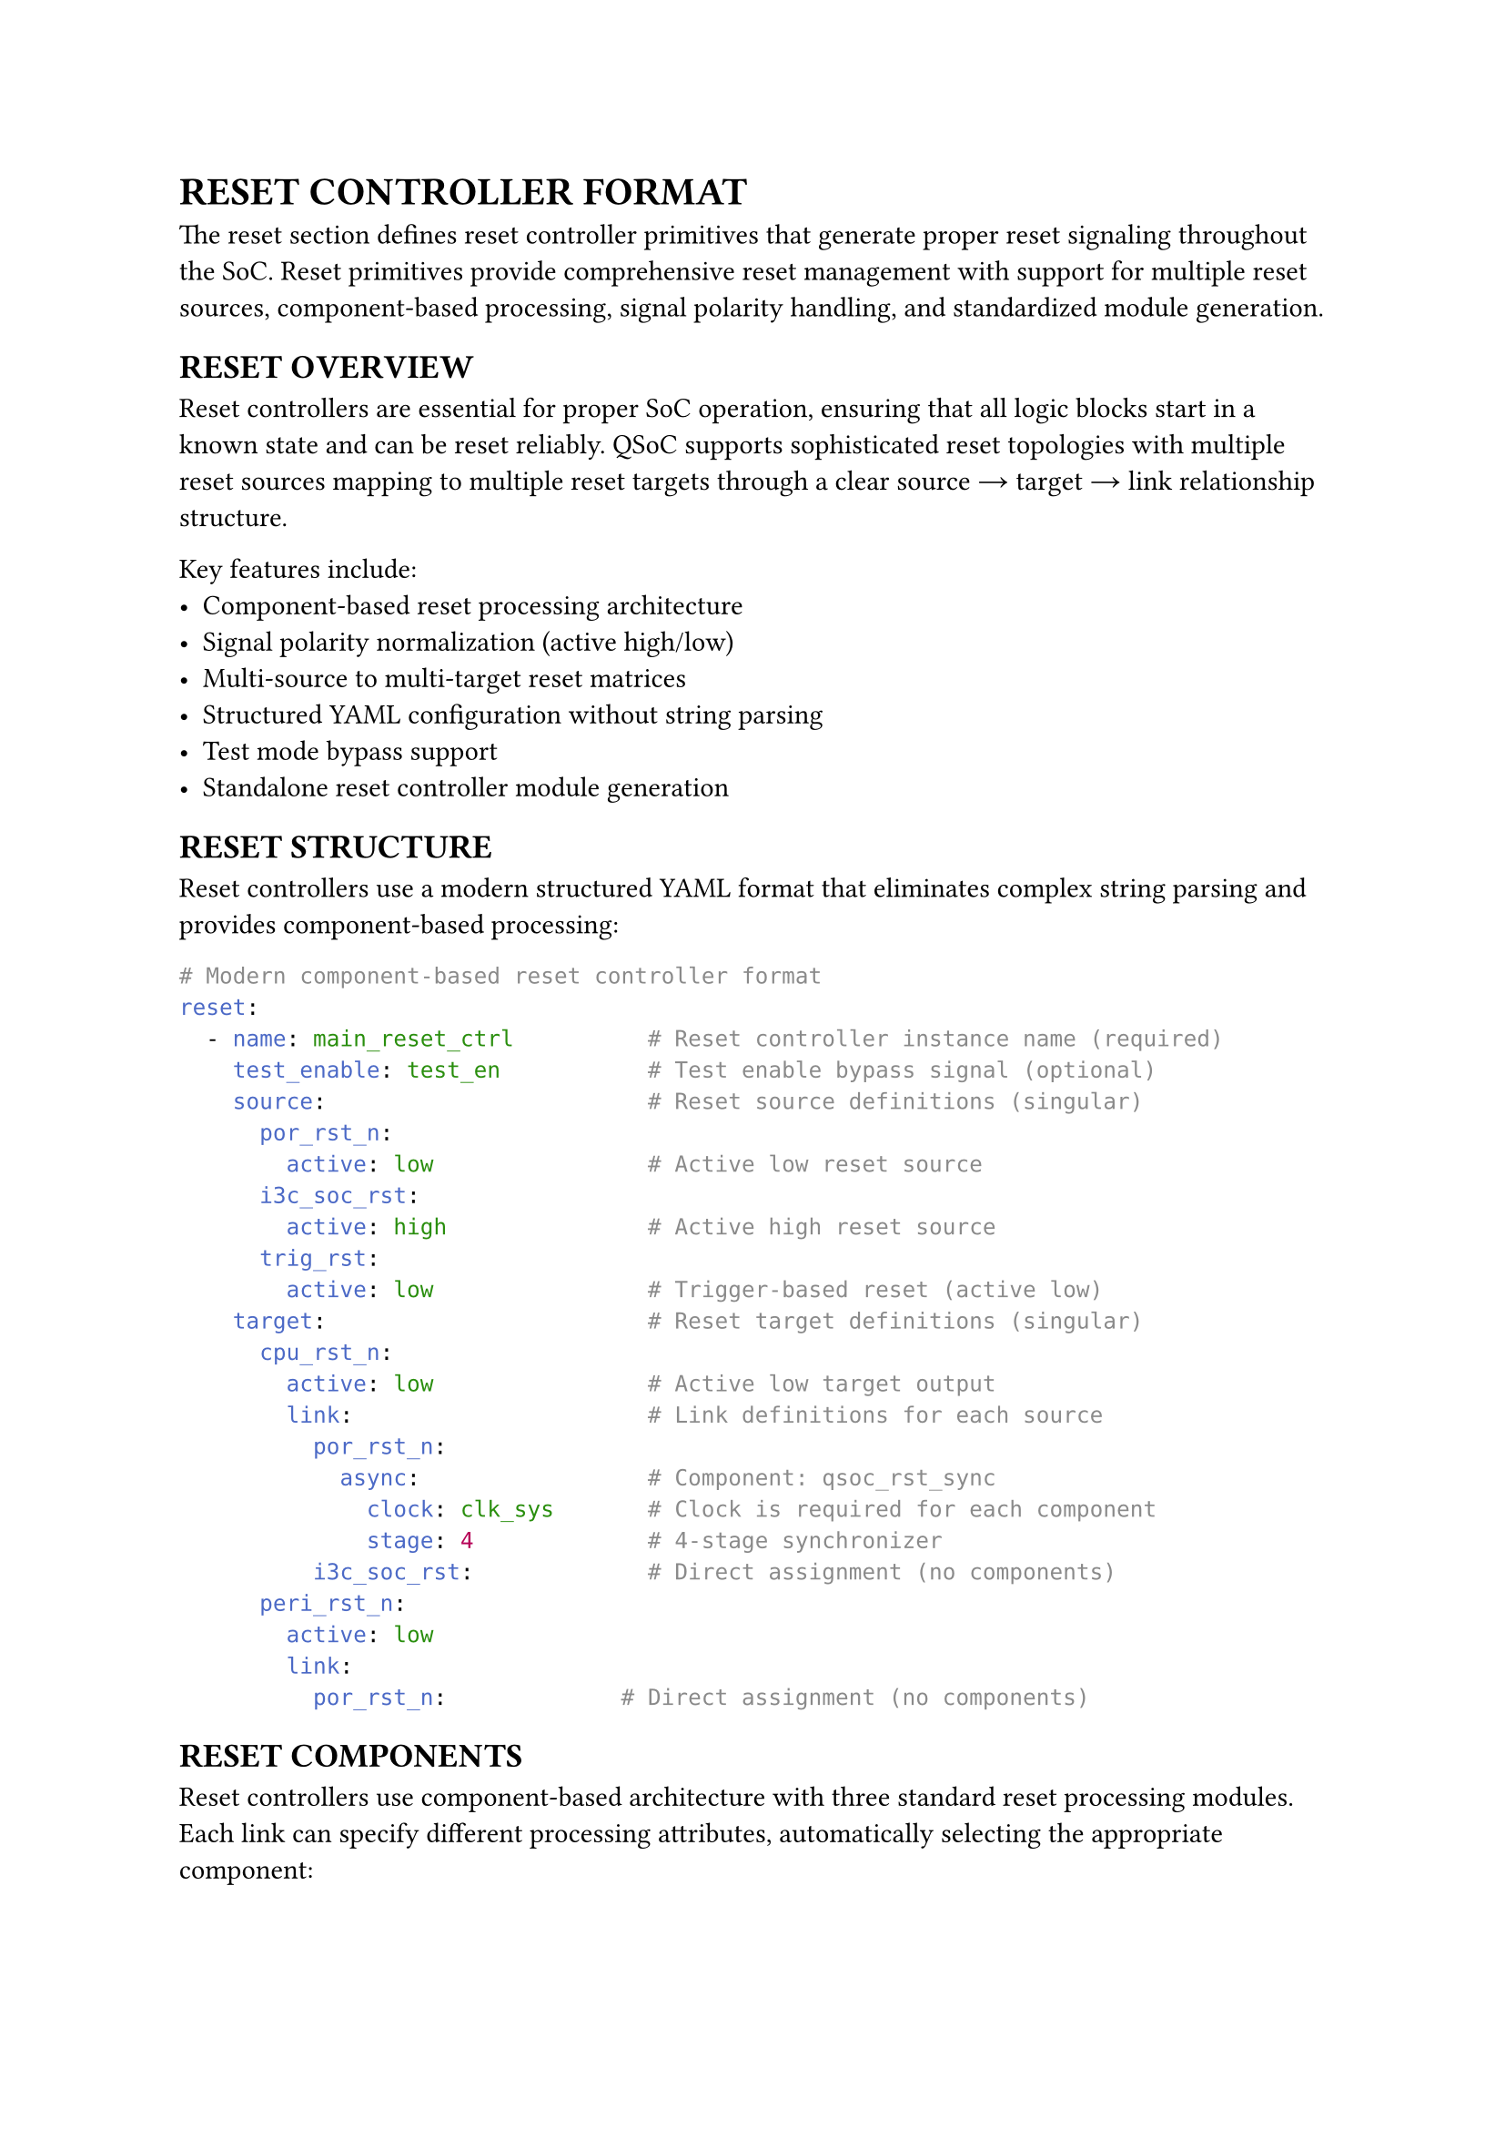 = RESET CONTROLLER FORMAT
<reset-format>
The reset section defines reset controller primitives that generate proper reset signaling throughout the SoC. Reset primitives provide comprehensive reset management with support for multiple reset sources, component-based processing, signal polarity handling, and standardized module generation.

== RESET OVERVIEW
<soc-net-reset-overview>
Reset controllers are essential for proper SoC operation, ensuring that all logic blocks start in a known state and can be reset reliably. QSoC supports sophisticated reset topologies with multiple reset sources mapping to multiple reset targets through a clear source → target → link relationship structure.

Key features include:
- Component-based reset processing architecture
- Signal polarity normalization (active high/low)
- Multi-source to multi-target reset matrices
- Structured YAML configuration without string parsing
- Test mode bypass support
- Standalone reset controller module generation

== RESET STRUCTURE
<soc-net-reset-structure>
Reset controllers use a modern structured YAML format that eliminates complex string parsing and provides component-based processing:

```yaml
# Modern component-based reset controller format
reset:
  - name: main_reset_ctrl          # Reset controller instance name (required)
    test_enable: test_en           # Test enable bypass signal (optional)
    source:                        # Reset source definitions (singular)
      por_rst_n:
        active: low                # Active low reset source
      i3c_soc_rst:
        active: high               # Active high reset source
      trig_rst:
        active: low                # Trigger-based reset (active low)
    target:                        # Reset target definitions (singular)
      cpu_rst_n:
        active: low                # Active low target output
        link:                      # Link definitions for each source
          por_rst_n:
            async:                 # Component: qsoc_rst_sync
              clock: clk_sys       # Clock is required for each component
              stage: 4             # 4-stage synchronizer
          i3c_soc_rst:             # Direct assignment (no components)
      peri_rst_n:
        active: low
        link:
          por_rst_n:             # Direct assignment (no components)
```

== RESET COMPONENTS
<soc-net-reset-components>
Reset controllers use component-based architecture with three standard reset processing modules. Each link can specify different processing attributes, automatically selecting the appropriate component:

=== qsoc_rst_sync - Asynchronous Reset Synchronizer
<soc-net-reset-sync>
Provides asynchronous assert, synchronous deassert functionality (active-low):
- Async assert when reset input becomes active
- Sync deassert after STAGE clocks when reset input becomes inactive
- Test bypass when test_enable=1
- Parameters: STAGE (>=2 recommended for metastability resolution)

Configuration:
```yaml
async:
  clock: clk_sys              # Required: clock for synchronization
  stage: 4                    # Number of synchronizer stages
```

=== qsoc_rst_pipe - Synchronous Reset Pipeline
<soc-net-reset-pipe>
Adds synchronous delay to reset release (active-low):
- Adds STAGE cycle release delay to a synchronous reset
- Test bypass when test_enable=1
- Parameters: STAGE (>=1)

Configuration:
```yaml
sync:
  clock: clk_sys              # Required: clock for pipeline
  stage: 3                    # Number of pipeline stages
```

=== qsoc_rst_count - Counter-based Reset Release
<soc-net-reset-count>
Provides counter-based reset timing (active-low):
- After rst_in_n deasserts, count CYCLE cycles then release
- Test bypass when test_enable=1
- Parameters: CYCLE (number of cycles before release)

Configuration:
```yaml
count:
  clock: clk_sys              # Required: clock for counter
  cycle: 255                  # Number of cycles to count
```

== RESET PROPERTIES
<soc-net-reset-properties>
Reset controller properties provide structured configuration:

#figure(
  align(center)[#table(
    columns: (0.2fr, 0.3fr, 0.5fr),
    align: (auto, left, left),
    table.header([Property], [Type], [Description]),
    table.hline(),
    [name], [String], [Reset controller instance name (required)],
    [test_enable], [String], [Test enable bypass signal (optional)],
    [reason], [Map], [Reset reason recording configuration block (optional)],
    [reason.clock],
    [String],
    [Always-on clock for recording logic (default: clk_32k). Generated as module input port.],
    [reason.output],
    [String],
    [Output bit vector bus name (default: reason). Generated as module output port.],
    [reason.valid],
    [String],
    [Valid signal name (default: reason_valid). Generated as module output port.],
    [reason.clear],
    [String],
    [Software clear signal name (optional). Generated as module input port if specified.],
    [reason.root_reset],
    [String],
    [Root reset signal name for async clear (required when reason recording enabled). Must exist in source list.],
    [source], [Map], [Reset source definitions with polarity (required)],
    [target], [Map], [Reset target definitions with links (required)],
  )],
  caption: [RESET CONTROLLER PROPERTIES],
  kind: table,
)

=== Source Properties
<soc-net-reset-source-properties>
Reset sources define input reset signals with structured polarity specification:

#figure(
  align(center)[#table(
    columns: (0.3fr, 0.7fr),
    align: (auto, left),
    table.header([Property], [Description]),
    table.hline(),
    [active],
    [Signal polarity: `low` (active low) or `high` (active high) - *REQUIRED*],
  )],
  caption: [RESET SOURCE PROPERTIES],
  kind: table,
)

=== Target Properties
<soc-net-reset-target-properties>
Reset targets define output reset signals with structured link definitions:

#figure(
  align(center)[#table(
    columns: (0.3fr, 0.7fr),
    align: (auto, left),
    table.header([Property], [Description]),
    table.hline(),
    [active],
    [Target signal polarity: `low` (active low) or `high` (active high) - *REQUIRED*],
    [link], [Map of source connections with component attributes],
  )],
  caption: [RESET TARGET PROPERTIES],
  kind: table,
)

== RESET REASON RECORDING
<soc-net-reset-reason>
Reset controllers can optionally record the source of the last reset using sync-clear async-capture sticky flags with bit vector output. This implementation provides reliable narrow pulse capture and flexible software decoding.

=== Configuration
<soc-net-reset-reason-config>
Enable reset reason recording with the simplified configuration format:
```yaml
reset:
  - name: my_reset_ctrl
    source:
      por_rst_n:
        active: low               # Root reset (excluded from bit vector)
      ext_rst_n:
        active: low               # bit[0]
      wdt_rst_n:
        active: low               # bit[1]
      i3c_soc_rst:
        active: high              # bit[2]

    # Simplified reason configuration
    reason:
      clock: clk_32k               # Always-on clock for recording logic
      output: reason               # Output bit vector name
      valid: reason_valid          # Valid signal name
      clear: reason_clear          # Software clear signal
      root_reset: por_rst_n        # Root reset signal for async clear (explicitly specified)
```

=== Implementation Details
<soc-net-reset-reason-implementation>
The reset reason recorder uses *sync-clear async-capture* sticky flags to avoid S+R register timing issues:
- Each non-POR reset source gets a dedicated sticky flag (async-set on event, sync-clear during clear window)
- Clean async-set + sync-clear architecture avoids problematic S+R registers that cause STA difficulties
- Event normalization converts all sources to LOW-active format for consistent handling
- 2-cycle clear window after POR release or software clear pulse ensures proper initialization
- Output gating with valid signal prevents invalid data during initialization
- Always-on clock ensures operation even when main clocks are stopped
- Root reset signal explicitly specified in `reason.root_reset` field
- *Generate statement optimization*: Uses Verilog `generate` blocks to reduce code duplication for multiple sticky flags

=== Generated Logic Example
<soc-net-reset-reason-logic>
```verilog
// Event normalization: convert all sources to LOW-active format
wire ext_rst_n_event_n = ext_rst_n;   // Already LOW-active
wire wdt_rst_n_event_n = wdt_rst_n;   // Already LOW-active
wire i3c_soc_rst_event_n = ~i3c_soc_rst;  // Convert HIGH-active to LOW-active

// 2-cycle clear controller and valid signal generation
reg        init_done;  // Set after first post-POR action
reg [1:0]  clr_sr;     // 2-cycle clear shift register
reg        valid_q;    // reason_valid register
wire       clr_en = |clr_sr;  // Clear enable (any bit in shift register)

// Sticky flags: async-set on event, sync-clear during clear window
reg [2:0] flags;

// Event vector for generate block
wire [2:0] src_event_n = {
    i3c_soc_rst_event_n,
    wdt_rst_n_event_n,
    ext_rst_n_event_n
};

// Reset reason flags generation using generate for loop
genvar reason_idx;
generate
    for (reason_idx = 0; reason_idx < 3; reason_idx = reason_idx + 1) begin : gen_reason
        always @(posedge clk_32k or negedge src_event_n[reason_idx]) begin
            if (!src_event_n[reason_idx]) begin
                flags[reason_idx] <= 1'b1;      // Async set on event assert
            end else if (clr_en) begin
                flags[reason_idx] <= 1'b0;      // Sync clear during clear window
            end
        end
    end
endgenerate

// Output gating: zeros until valid
assign reason_valid = valid_q;
assign reason = reason_valid ? flags : 3'b0;
```

== CODE GENERATION
<soc-net-reset-generation>
Reset controllers generate standalone modules that are instantiated in the main design, providing clean separation and reusability. Additionally, QSoC automatically generates a `reset_cell.v` template file containing the required reset component modules (`qsoc_rst_sync`, `qsoc_rst_pipe`, `qsoc_rst_count`).

=== Generated Code Structure
<soc-net-reset-code-structure>
The reset controller generates a dedicated module with:
1. Clock inputs (system clock and optional always-on clock for reason recording)
2. Reset source signal inputs with polarity documentation
3. Reset target signal outputs with polarity documentation
4. Optional reset reason output bus (if recording enabled)
5. Control signal inputs (test enable and optional reason clear signal)
6. Internal wire declarations for signal normalization
7. Reset logic using simplified DFF-based implementations
8. Optional reset reason recording logic (Per-source sticky flags)
9. Output assignment logic with proper signal combination

=== Variable Naming Conventions
<soc-net-reset-naming>
Reset logic uses simplified variable naming for improved readability:
- *Wire names*: `{source}_{target}_sync` (e.g., `por_rst_n_cpu_rst_n_sync`)
- *Generate blocks*: Use descriptive names for clarity:
  - Genvar: `reason_idx` (not generic `i`)
  - Block name: `gen_reason` (describes functionality)
- *Register names*: `{type}_{source}_{target}_{suffix}` format:
  - Flip-flops: `sync_por_rst_n_cpu_rst_n_ff`
  - Counters: `count_wdt_rst_n_cpu_rst_n_counter`
  - Count flags: `count_wdt_rst_n_cpu_rst_n_counting`
  - Stage wires: `sync_count_trig_rst_dma_rst_n_sync_stage1`
- *Component prefixes*: `sync` (qsoc_rst_sync), `count` (qsoc_rst_count), `pipe` (qsoc_rst_pipe)
- *No controller prefixes*: Variables use only essential identifiers for conciseness

=== Generated Modules
<soc-net-reset-modules>
The reset controller generates dedicated modules with component-based implementations:
- Component instantiation using qsoc_rst_sync, qsoc_rst_pipe, and qsoc_rst_count modules
- Async reset synchronizer (qsoc_rst_sync) when async attribute is specified
- Sync reset pipeline (qsoc_rst_pipe) when sync attribute is specified
- Counter-based reset release (qsoc_rst_count) when count attribute is specified
- Custom combinational logic for signal routing and polarity handling

=== Generated Code Example
<soc-net-reset-example>
```verilog
module rstctrl (
    /* Clock inputs */
    input  wire clk_sys,
    /* Reset sources */
    input  wire por_rst_n,
    /* Test enable signals */
    input  wire test_en,
    /* Reset targets */
    output wire cpu_rst_n
);

    /* Wire declarations */
    wire cpu_rst_link0_n;

    /* Reset logic instances */
    /* Target: cpu_rst_n */
    qsoc_rst_sync #(
        .STAGE(4)
    ) i_cpu_rst_link0_async (
        .clk        (clk_sys),
        .rst_in_n   (por_rst_n),
        .test_enable(test_en),
        .rst_out_n  (cpu_rst_link0_n)
    );

    /* Target output assignments */
    assign cpu_rst_n = cpu_rst_link0_n;

endmodule
```

=== Reset Component Modules
<soc-net-reset-component-modules>
The reset controller uses three standard component modules:

*qsoc_rst_sync*: Asynchronous reset synchronizer (active-low)
- Async assert, sync deassert after STAGE clocks
- Test bypass when test_enable=1
- Parameters: STAGE (>=2 recommended)

*qsoc_rst_pipe*: Synchronous reset pipeline (active-low)
- Adds STAGE cycle release delay to a sync reset
- Test bypass when test_enable=1
- Parameters: STAGE (>=1)

*qsoc_rst_count*: Counter-based reset release (active-low)
- After rst_in_n deasserts, count CYCLE then release
- Test bypass when test_enable=1
- Parameters: CYCLE (number of cycles before release)

=== Auto-generated Template File: reset_cell.v
<soc-net-reset-template-file>
When any `reset` primitive is present, QSoC ensures an output file `reset_cell.v` exists containing all required template cells:

- `qsoc_rst_sync` - Asynchronous reset synchronizer with test enable
- `qsoc_rst_pipe` - Synchronous reset pipeline with test enable
- `qsoc_rst_count` - Counter-based reset release with test enable

The generated file includes proper header comments, timescale directives, and include guards to prevent multiple inclusions.

File generation behavior:
- Always overwrites existing files with complete template set
- Use `--force` option for explicit overwrite confirmation

Users should replace these template implementations with their technology-specific standard cell implementations before using in production.

Example template structure:
```verilog
/**
 * @file reset_cell.v
 * @brief Template reset cells for QSoC reset primitives
 *
 * CAUTION: Please replace the templates in this file
 *          with your technology's standard-cell implementations
 *          before using in production.
 */

`timescale 1ns/10ps

`ifndef DEF_QSOC_RST_SYNC
`define DEF_QSOC_RST_SYNC
module qsoc_rst_sync #(
  parameter [31:0] STAGE = 32'h3
)(
  input  wire clk,
  input  wire rst_in_n,
  input  wire test_enable,
  output wire rst_out_n
);
  // Template implementation
endmodule
`endif

// Additional modules: qsoc_rst_pipe, qsoc_rst_count...
```

=== Diagram Output
<soc-net-reset-diagram>
Generates `.typ` circuit diagram alongside Verilog.

*Elements*: Sources → OR → ASYNC/SYNC/COUNT → Targets (with active levels/parameters)

*Files*: `<module>.v`, `<module>.typ` (compile: `typst compile <module>.typ`)

== BEST PRACTICES
<soc-net-reset-practices>

=== Design Guidelines
<soc-net-reset-design-guidelines>
- Use `async` component for most digital logic requiring synchronized reset release
- Use direct assignment only for simple pass-through or clock-independent paths
- Implement power-on-reset with `count` component for reliable startup timing
- Group related resets in the same controller for better organization
- Use descriptive reset source and target names

=== YAML Structure Guidelines
<soc-net-reset-yaml-guidelines>
- Always use singular forms (`source`, `target`) instead of plurals
- Specify clear type names instead of cryptic abbreviations
- Use structured parameters instead of string parsing
- Maintain consistent polarity naming (`low`/`high`)
- Include test_enable bypass for DFT compliance
